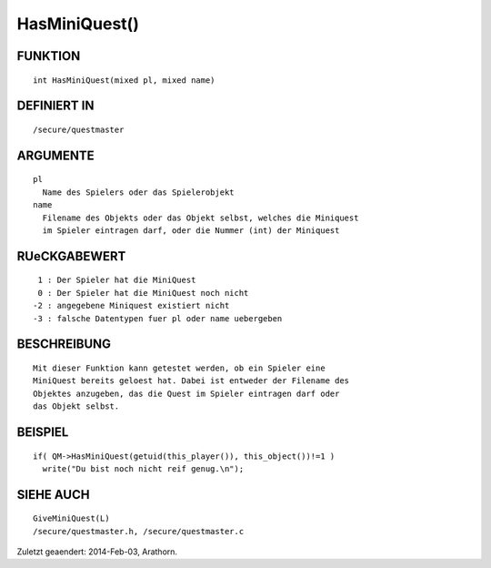 HasMiniQuest()
==============

FUNKTION
--------
::

        int HasMiniQuest(mixed pl, mixed name)

DEFINIERT IN
------------
::

        /secure/questmaster

ARGUMENTE
---------
::

        pl
          Name des Spielers oder das Spielerobjekt
        name
          Filename des Objekts oder das Objekt selbst, welches die Miniquest
          im Spieler eintragen darf, oder die Nummer (int) der Miniquest

RUeCKGABEWERT
-------------
::

         1 : Der Spieler hat die MiniQuest
         0 : Der Spieler hat die MiniQuest noch nicht
        -2 : angegebene Miniquest existiert nicht
        -3 : falsche Datentypen fuer pl oder name uebergeben

BESCHREIBUNG
------------
::

        Mit dieser Funktion kann getestet werden, ob ein Spieler eine 
        MiniQuest bereits geloest hat. Dabei ist entweder der Filename des 
        Objektes anzugeben, das die Quest im Spieler eintragen darf oder
        das Objekt selbst.

        

BEISPIEL
--------
::

        if( QM->HasMiniQuest(getuid(this_player()), this_object())!=1 )
          write("Du bist noch nicht reif genug.\n");

SIEHE AUCH
----------
::

        GiveMiniQuest(L)
        /secure/questmaster.h, /secure/questmaster.c


Zuletzt geaendert: 2014-Feb-03, Arathorn.

